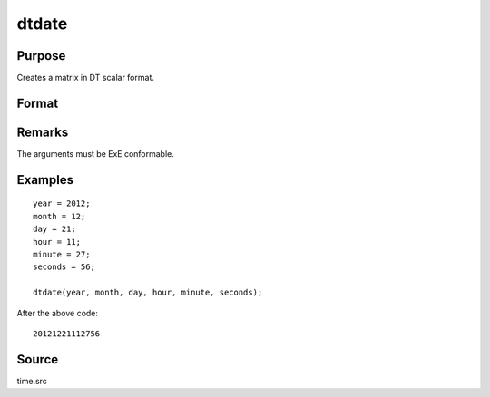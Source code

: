 
dtdate
==============================================

Purpose
----------------

Creates a matrix in DT scalar format.

Format
----------------
.. function:: dt = dtdate(year, month, day, hour, minute, second)

    :param year: Years
    :type year: NxK matrix

    :param month: Months. :math:`1 \leq month \leq 12`.
    :type month: NxK matrix

    :param day: Days. :math:`1 \leq day \leq 31`.
    :type day: NxK matrix

    :param hour: Hours. :math:`0 \leq hour \leq 23`.
    :type hour: NxK matrix

    :param minute: Minutes. :math:`0 \leq minutes \leq 59`.
    :type minute: NxK matrix

    :param second: Seconds. :math:`0 \leq seconds \leq 59`.
    :type second: NxK matrix

    :returns: **dt** (*NxK matrix*) - DT scalar format dates.



Remarks
-------

The arguments must be ExE conformable.


Examples
----------------

::

    year = 2012;
    month = 12;
    day = 21;
    hour = 11;
    minute = 27;
    seconds = 56;

    dtdate(year, month, day, hour, minute, seconds);

After the above code:

::
  
    20121221112756


Source
------

time.src

.. seealso:: Functions :func:`dtday`, :func:`dttime`, :func:`utctodt`, :func:`dttostr`, :func:`dayofweek`
